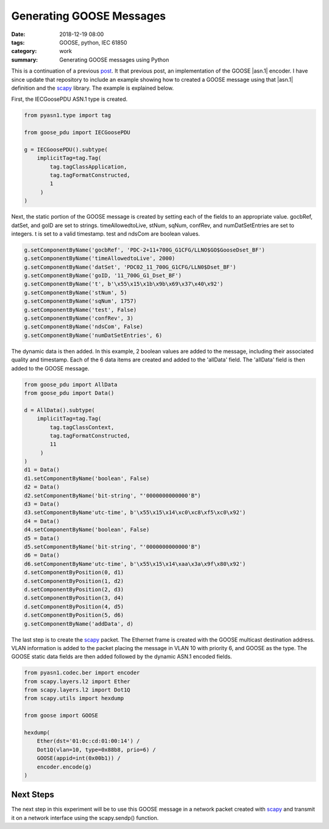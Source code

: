 Generating GOOSE Messages
=========================

:date: 2018-12-19 08:00
:tags: GOOSE, python, IEC 61850
:category: work
:summary: Generating GOOSE messages using Python


This is a continuation of a previous `post <{filename}2016-09-24-notes.rst>`_.
It that previous post, an implementation of the GOOSE |asn.1| encoder.
I have since update that repository to include an example showing how to created
a GOOSE message using that |asn.1| definition and the `scapy`_ library. The example
is explained below.

First, the IECGoosePDU ASN.1 type is created.

.. code-block:: python

   from pyasn1.type import tag

   from goose_pdu import IECGoosePDU

   g = IECGoosePDU().subtype(
       implicitTag=tag.Tag(
           tag.tagClassApplication,
           tag.tagFormatConstructed,
           1
        )
   )
   
Next, the static portion of the GOOSE message is created by setting each of the 
fields to an appropriate value. gocbRef, datSet, and goID are set to strings.
timeAllowedtoLive, stNum, sqNum, confRev, and numDatSetEntries are set to integers.
t is set to a valid timestamp. test and ndsCom are boolean values.

.. code-block:: python

   g.setComponentByName('gocbRef', 'PDC-2+11+700G_G1CFG/LLNO$GO$GooseDset_BF')
   g.setComponentByName('timeAllowedtoLive', 2000)
   g.setComponentByName('datSet', 'PDC02_11_700G_G1CFG/LLN0$Dset_BF')
   g.setComponentByName('goID, '11_700G_G1_Dset_BF')
   g.setComponentByName('t', b'\x55\x15\x1b\x9b\x69\x37\x40\x92')
   g.setComponentByName('stNum', 5)
   g.setComponentByName('sqNum', 1757)
   g.setComponentByName('test', False)
   g.setComponentByName('confRev', 3)
   g.setComponentByName('ndsCom', False)
   g.setComponentByName('numDatSetEntries', 6)

The dynamic data is then added. In this example, 2 boolean values are added to the message,
including their associated quality and timestamp. Each of the 6 data items are created and
added to the 'allData' field. The 'allData' field is then added to the GOOSE message.

.. code-block:: python

   from goose_pdu import AllData
   from goose_pdu import Data()

   d = AllData().subtype(
       implicitTag=tag.Tag(
           tag.tagClassContext,
           tag.tagFormatConstructed,
           11
        )
   )
   d1 = Data()
   d1.setComponentByName('boolean', False)
   d2 = Data()
   d2.setComponentByName('bit-string', "'0000000000000'B")
   d3 = Data()
   d3.setComponentByName'utc-time', b'\x55\x15\x14\xc0\xc8\xf5\xc0\x92')
   d4 = Data()
   d4.setComponentByName('boolean', False)
   d5 = Data()
   d5.setComponentByName('bit-string', "'0000000000000'B")
   d6 = Data()
   d6.setComponentByName'utc-time', b'\x55\x15\x14\xaa\x3a\x9f\x80\x92')
   d.setComponentByPosition(0, d1)
   d.setComponentByPosition(1, d2)
   d.setComponentByPosition(2, d3)
   d.setComponentByPosition(3, d4)
   d.setComponentByPosition(4, d5)
   d.setComponentByPosition(5, d6)
   g.setComponentByName('addData', d)

The last step is to create the `scapy`_ packet. The Ethernet frame is created with
the GOOSE multicast destination address. VLAN information is added to the packet placing
the message in VLAN 10 with priority 6, and GOOSE as the type. The GOOSE static data fields
are then added followed by the dynamic ASN.1 encoded fields.

.. code-block:: python

   from pyasn1.codec.ber import encoder
   from scapy.layers.l2 import Ether
   from scapy.layers.l2 import Dot1Q
   from scapy.utils import hexdump

   from goose import GOOSE

   hexdump(
       Ether(dst='01:0c:cd:01:00:14') /
       Dot1Q(vlan=10, type=0x88b8, prio=6) /
       GOOSE(appid=int(0x00b1)) /
       encoder.encode(g)
   )


Next Steps
----------

The next step in this experiment will be to use this GOOSE message in a network
packet created with scapy_ and transmit it on a network interface using the scapy.sendp()
function.

.. _scapy: http://www.secdev.org/projects/scapy/
.. _Wikipedia: https://en.wikipedia.org/wiki/Abstract_Syntax_Notation_One
.. _pyasn1: http://pyasn1.sourceforge.net/
.. |asn.1| replace:: :abbr:`ASN.1 (Abstract Syntax Notation One)`
.. |ber| replace:: :abbr:`BER (Basic Encoding Rules)`
.. _ber: https://en.wikipedia.org/wiki/X.690#BER_encoding
.. _goose_txt: https://github.com/keith-gray-powereng/goose-asn1/blob/master/goose.txt
.. _goose_asn: https://github.com/keith-gray-powereng/goose-asn1/blob/master/goose_asn.py
